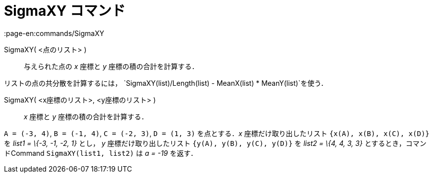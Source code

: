 = SigmaXY コマンド
:page-en:commands/SigmaXY
ifdef::env-github[:imagesdir: /ja/modules/ROOT/assets/images]

SigmaXY( <点のリスト> )::
  与えられた点の _x_ 座標と _y_ 座標の積の合計を計算する．

[EXAMPLE]
====

リストの点の共分散を計算するには， `++SigmaXY(list)/Length(list) - MeanX(list) * MeanY(list)++`を使う．

====

SigmaXY( <x座標のリスト>, <y座標のリスト> )::
  _x_ 座標と _y_ 座標の積の合計を計算する．

[EXAMPLE]
====

`++A = (-3, 4)++`, `++B = (-1, 4)++`, `++C = (-2, 3)++`, `++D = (1, 3)++` を点とする．_x_ 座標だけ取り出したリスト
`++{x(A), x(B), x(C), x(D)}++` を _list1 = \{-3, -1, -2, 1}_ とし， _y_ 座標だけ取り出したリスト
`++{y(A), y(B), y(C), y(D)}++` を _list2 = \{4, 4, 3, 3}_ とするとき，コマンドCommand `++SigmaXY(list1, list2)++` は _a
= -19_ を返す．

====
